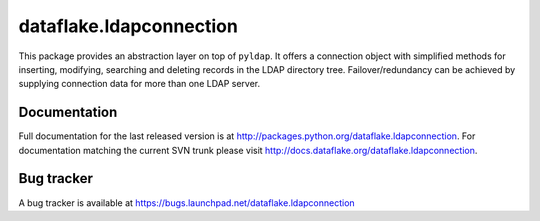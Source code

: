 ==========================
 dataflake.ldapconnection
==========================
This package provides an abstraction layer on top of ``pyldap``. It
offers a connection object with simplified methods for inserting, 
modifying, searching and deleting records in the LDAP directory tree.
Failover/redundancy can be achieved by supplying connection data for 
more than one LDAP server.


Documentation
=============
Full documentation for the last released version is at
http://packages.python.org/dataflake.ldapconnection. For 
documentation matching the current SVN trunk please visit 
http://docs.dataflake.org/dataflake.ldapconnection.


Bug tracker
===========
A bug tracker is available at
https://bugs.launchpad.net/dataflake.ldapconnection
